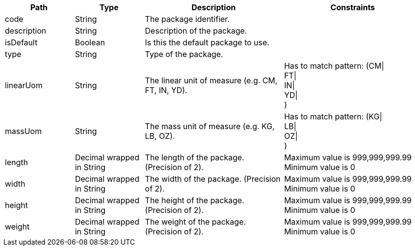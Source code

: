 [cols="1,1,2,2"]
|===
|Path|Type|Description|Constraints

|code
|String
|The package identifier.
a|

|description
|String
|Description of the package.
a|

|isDefault
|Boolean
|Is this the default package to use.
a|

|type
|String
|Type of the package.
a|

|linearUom
|String
|The linear unit of measure (e.g. CM, FT, IN, YD).
a|Has to match pattern: (CM\| +
FT\| +
IN\| +
YD\| +
) +


|massUom
|String
|The mass unit of measure (e.g. KG, LB, OZ).
a|Has to match pattern: (KG\| +
LB\| +
OZ\| +
) +


|length
|Decimal wrapped in String
|The length of the package. (Precision of 2).
a|Maximum value is 999,999,999.99 +
 Minimum value is 0 +


|width
|Decimal wrapped in String
|The width of the package. (Precision of 2).
a|Maximum value is 999,999,999.99 +
 Minimum value is 0 +


|height
|Decimal wrapped in String
|The height of the package. (Precision of 2).
a|Maximum value is 999,999,999.99 +
 Minimum value is 0 +


|weight
|Decimal wrapped in String
|The weight of the package. (Precision of 2).
a|Maximum value is 999,999,999.99 +
 Minimum value is 0 +


|===